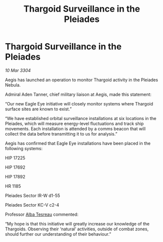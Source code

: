 :PROPERTIES:
:ID:       f0b0e72a-cd53-4645-a77e-55442fee4bf1
:END:
#+title: Thargoid Surveillance in the Pleiades
#+filetags: :Thargoid:3304:galnet:

* Thargoid Surveillance in the Pleiades

/10 Mar 3304/

Aegis has launched an operation to monitor Thargoid activity in the Pleiades Nebula. 

Admiral Aden Tanner, chief military liaison at Aegis, made this statement: 

“Our new Eagle Eye initiative will closely monitor systems where Thargoid surface sites are known to exist.” 

“We have established orbital surveillance installations at six locations in the Pleiades, which will measure energy-level fluctuations and track ship movements. Each installation is attended by a comms beacon that will collect the data before transmitting it to us for analysis.” 

Aegis has confirmed that Eagle Eye installations have been placed in the following systems: 

HIP 17225 

HIP 17692 

HIP 17892 

HR 1185 

Pleiades Sector IR-W d1-55 

Pleiades Sector KC-V c2-4 

Professor [[id:c2623368-19b0-4995-9e35-b8f54f741a53][Alba Tesreau]] commented: 

“My hope is that this initiative will greatly increase our knowledge of the Thargoids. Observing their ‘natural’ activities, outside of combat zones, should further our understanding of their behaviour.”
